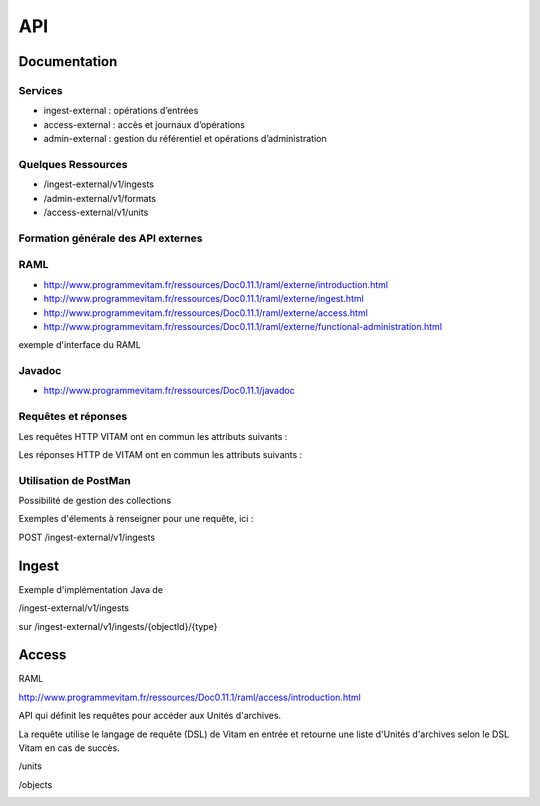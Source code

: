 API
###

Documentation
=============

Services
--------

* ingest-external : opérations d’entrées 
* access-external : accès et journaux d’opérations
* admin-external : gestion du référentiel et opérations d’administration
  
Quelques Ressources
-------------------

* /ingest-external/v1/ingests
* /admin-external/v1/formats 
* /access-external/v1/units
  
Formation générale des API externes
-----------------------------------

.. image:: images/API_formation_generale.png

RAML
----

* http://www.programmevitam.fr/ressources/Doc0.11.1/raml/externe/introduction.html
* http://www.programmevitam.fr/ressources/Doc0.11.1/raml/externe/ingest.html
* http://www.programmevitam.fr/ressources/Doc0.11.1/raml/externe/access.html
* http://www.programmevitam.fr/ressources/Doc0.11.1/raml/externe/functional-administration.html

exemple d'interface du RAML

.. image:: images/API_exemple_RAML.png

Javadoc
-------

* http://www.programmevitam.fr/ressources/Doc0.11.1/javadoc

Requêtes et réponses
--------------------

Les requêtes HTTP VITAM ont en commun les attributs suivants :

.. image:: images/API_requetes_elements_communs.png

Les réponses HTTP de VITAM ont en commun les attributs suivants : 

.. image:: images/API_reponses_elements_communs.png

Utilisation de PostMan
----------------------

Possibilité de gestion des collections

.. image:: images/API_postman_collections.png

Exemples d'élements à renseigner pour une requête, ici :

POST /ingest-external/v1/ingests

.. image:: images/API_exemple_requete_body_postman.png

Ingest
======

Exemple d'implémentation Java de 

/ingest-external/v1/ingests

.. image:: images/API_implementation_ingest_1.png

sur /ingest-external/v1/ingests/{objectId}/{type} 

.. image:: images/API_implementation_ingest_2.png

Access
======

RAML

http://www.programmevitam.fr/ressources/Doc0.11.1/raml/access/introduction.html

API qui définit les requêtes pour accéder aux Unités d'archives.
 
La requête utilise le langage de requête (DSL) de Vitam en entrée et retourne une liste d'Unités d'archives selon le DSL Vitam en cas de succès.

/units

.. image:: images/API_RAML_unit.png

/objects

.. image:: images/API_RAML_object.png
